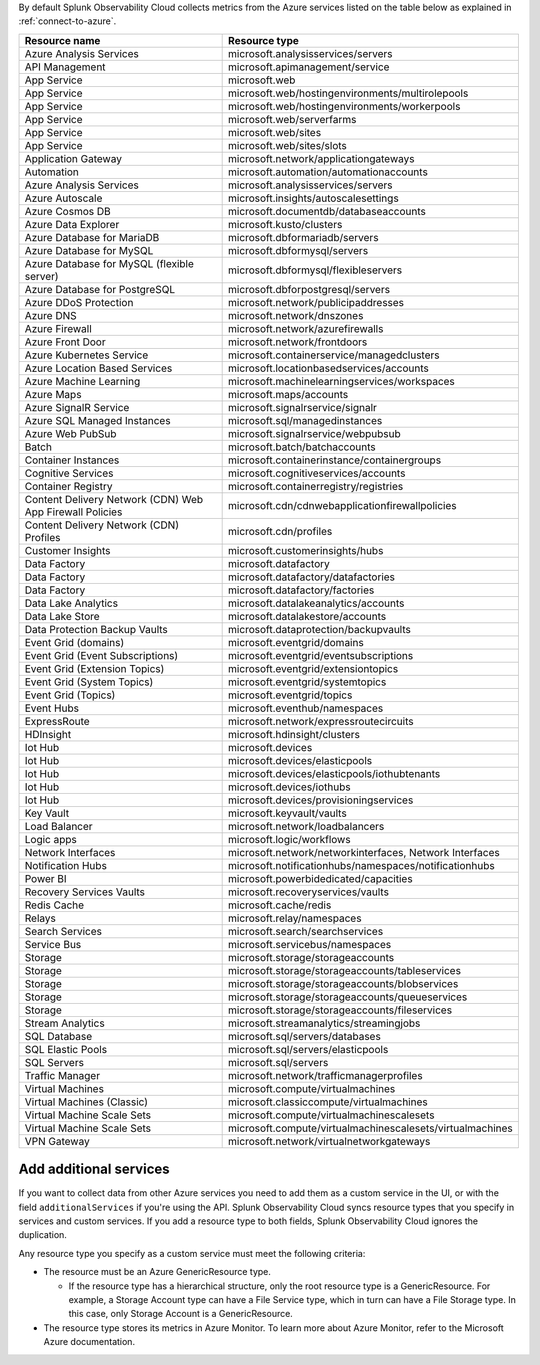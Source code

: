 By default Splunk Observability Cloud collects metrics from the Azure services listed on the table below as explained in :ref:`connect-to-azure`. 

.. list-table::
  :header-rows: 1
  :widths: 40 40 
  :width: 100%  

  * - :strong:`Resource name`
    - :strong:`Resource type`

  * - Azure Analysis Services 
    - microsoft.analysisservices/servers
  
  * - API Management	
    - microsoft.apimanagement/service

  * - App Service	
    - microsoft.web

  * - App Service	
    - microsoft.web/hostingenvironments/multirolepools

  * - App Service	
    - microsoft.web/hostingenvironments/workerpools

  * - App Service	
    - microsoft.web/serverfarms

  * - App Service	
    - microsoft.web/sites  

  * - App Service	
    - microsoft.web/sites/slots

  * - Application Gateway 
    - microsoft.network/applicationgateways

  * - Automation	
    - microsoft.automation/automationaccounts

  * - Azure Analysis Services	
    - microsoft.analysisservices/servers

  * - Azure Autoscale	
    - microsoft.insights/autoscalesettings

  * - Azure Cosmos DB	
    - microsoft.documentdb/databaseaccounts

  * - Azure Data Explorer	
    - microsoft.kusto/clusters

  * - Azure Database for MariaDB	
    - microsoft.dbformariadb/servers

  * - Azure Database for MySQL	
    - microsoft.dbformysql/servers

  * - Azure Database for MySQL (flexible server)	
    - microsoft.dbformysql/flexibleservers

  * - Azure Database for PostgreSQL	
    - microsoft.dbforpostgresql/servers

  * - Azure DDoS Protection	
    - microsoft.network/publicipaddresses

  * - Azure DNS	
    - microsoft.network/dnszones

  * - Azure Firewall	
    - microsoft.network/azurefirewalls

  * - Azure Front Door	
    - microsoft.network/frontdoors

  * - Azure Kubernetes Service	
    - microsoft.containerservice/managedclusters

  * - Azure Location Based Services	
    - microsoft.locationbasedservices/accounts

  * - Azure Machine Learning	
    - microsoft.machinelearningservices/workspaces

  * - Azure Maps	
    - microsoft.maps/accounts

  * - Azure SignalR Service	
    - microsoft.signalrservice/signalr

  * - Azure SQL Managed Instances	
    - microsoft.sql/managedinstances

  * - Azure Web PubSub	
    - microsoft.signalrservice/webpubsub

  * - Batch	
    - microsoft.batch/batchaccounts

  * - Container Instances	
    - microsoft.containerinstance/containergroups

  * - Cognitive Services	
    - microsoft.cognitiveservices/accounts

  * - Container Registry	
    - microsoft.containerregistry/registries

  * - Content Delivery Network (CDN) Web App Firewall Policies	
    - microsoft.cdn/cdnwebapplicationfirewallpolicies

  * - Content Delivery Network (CDN) Profiles	
    - microsoft.cdn/profiles

  * - Customer Insights	
    - microsoft.customerinsights/hubs

  * - Data Factory	
    - microsoft.datafactory

  * - Data Factory	
    - microsoft.datafactory/datafactories

  * - Data Factory	
    - microsoft.datafactory/factories

  * - Data Lake Analytics	
    - microsoft.datalakeanalytics/accounts

  * - Data Lake Store	
    - microsoft.datalakestore/accounts

  * - Data Protection Backup Vaults 
    - microsoft.dataprotection/backupvaults

  * - Event Grid (domains)	
    - microsoft.eventgrid/domains

  * - Event Grid (Event Subscriptions)	
    - microsoft.eventgrid/eventsubscriptions

  * - Event Grid (Extension Topics)	
    - microsoft.eventgrid/extensiontopics

  * - Event Grid (System Topics)	
    - microsoft.eventgrid/systemtopics

  * - Event Grid (Topics)	
    - microsoft.eventgrid/topics

  * - Event Hubs	
    - microsoft.eventhub/namespaces

  * - ExpressRoute	
    - microsoft.network/expressroutecircuits

  * - HDInsight	
    - microsoft.hdinsight/clusters

  * - Iot Hub	
    - microsoft.devices

  * - Iot Hub	
    - microsoft.devices/elasticpools

  * - Iot Hub	
    - microsoft.devices/elasticpools/iothubtenants

  * - Iot Hub	
    - microsoft.devices/iothubs

  * - Iot Hub	
    - microsoft.devices/provisioningservices

  * - Key Vault	
    - microsoft.keyvault/vaults

  * - Load Balancer	
    - microsoft.network/loadbalancers

  * - Logic apps	
    - microsoft.logic/workflows

  * - Network Interfaces	
    - microsoft.network/networkinterfaces, Network Interfaces

  * - Notification Hubs	
    - microsoft.notificationhubs/namespaces/notificationhubs

  * - Power BI	
    - microsoft.powerbidedicated/capacities

  * - Recovery Services Vaults	
    - microsoft.recoveryservices/vaults

  * - Redis Cache	
    - microsoft.cache/redis

  * - Relays	
    - microsoft.relay/namespaces

  * - Search Services	
    - microsoft.search/searchservices

  * - Service Bus	
    - microsoft.servicebus/namespaces

  * - Storage	
    - microsoft.storage/storageaccounts

  * - Storage	
    - microsoft.storage/storageaccounts/tableservices

  * - Storage	
    - microsoft.storage/storageaccounts/blobservices

  * - Storage	
    - microsoft.storage/storageaccounts/queueservices

  * - Storage	
    - microsoft.storage/storageaccounts/fileservices

  * - Stream Analytics	
    - microsoft.streamanalytics/streamingjobs

  * - SQL Database	
    - microsoft.sql/servers/databases

  * - SQL Elastic Pools	
    - microsoft.sql/servers/elasticpools

  * - SQL Servers	
    - microsoft.sql/servers

  * - Traffic Manager	
    - microsoft.network/trafficmanagerprofiles

  * - Virtual Machines	
    - microsoft.compute/virtualmachines

  * - Virtual Machines (Classic)	
    - microsoft.classiccompute/virtualmachines

  * - Virtual Machine Scale Sets	
    - microsoft.compute/virtualmachinescalesets

  * - Virtual Machine Scale Sets	
    - microsoft.compute/virtualmachinescalesets/virtualmachines

  * - VPN Gateway	
    - microsoft.network/virtualnetworkgateways

Add additional services
============================================

If you want to collect data from other Azure services you need to add them as a custom service in the UI, or with the field ``additionalServices`` if you're using the API. Splunk Observability Cloud syncs resource types that you specify in services and custom services. If you add a resource type to both fields, Splunk Observability Cloud ignores the duplication.

Any resource type you specify as a custom service must meet the following criteria:

* The resource must be an Azure GenericResource type. 
  
  * If the resource type has a hierarchical structure, only the root resource type is a GenericResource. For example, a Storage Account type can have a File Service type, which in turn can have a File Storage type. In this case, only Storage Account is a GenericResource.

* The resource type stores its metrics in Azure Monitor. To learn more about Azure Monitor, refer to the Microsoft Azure documentation.